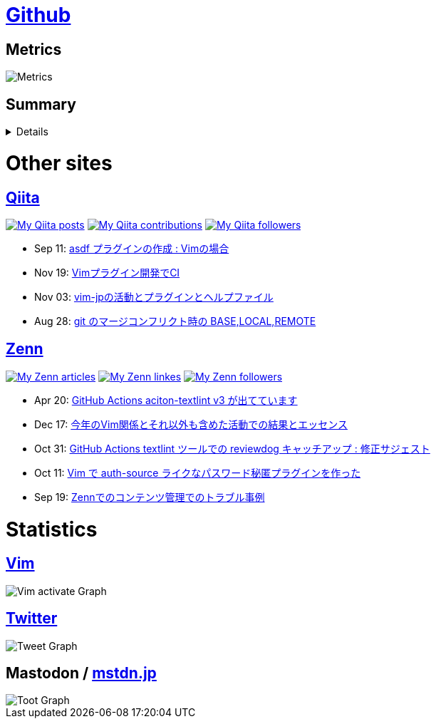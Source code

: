 :username: tsuyoshicho

= https://github.com/[Github]

== Metrics

image::https://raw.githubusercontent.com/{username}/{username}/master/github-metrics.svg[Metrics, float="left", align="center"]

== Summary
[%collapsible]
=====

:graphurl: https://pixe.la/v1/users/{username}/graphs

:theme: dracula

:trophy_theme: {theme}

:github_readme_stats_theme: {theme}
:github_readme_endpoint: https://github-readme-stats.vercel.app/api

:profile_summary_card_theme: {theme}
:profile_summary_card_url: https://raw.githubusercontent.com/{username}/{username}/master/profile-summary-card-output
:profile_summary_card_endpoint: {profile_summary_card_url}/{profile_summary_card_theme}

image::https://komarev.com/ghpvc/?username={username}&color=green[View count, float="left", align="center"]

// anuraghazra/github-readme-stats
// image:{github_readme_endpoint}/top-langs/?username={username}&theme={github_readme_stats_theme}[Top Languages Card, float="left", align="center"]
// image:{github_readme_endpoint}?username={username}&theme={github_readme_stats_theme}&count_private=true&show_icons=true&line_height=40[GitHub Stats Card, float="left", align="center"]

// vn7n24fzkq/github-profile-summary-cards
image::{profile_summary_card_endpoint}/0-profile-details.svg[Profile Detail, float="left", align="center"]
image:{profile_summary_card_endpoint}/1-repos-per-language.svg[Repos per Language, float="left", align="center"]
image:{profile_summary_card_endpoint}/2-most-commit-language.svg[Most commit Languages, float="left", align="center"]
image:{profile_summary_card_endpoint}/3-stats.svg[Stats, float="left", align="center"]
image:{profile_summary_card_endpoint}/4-productive-time.svg[Productive time, float="left", align="center"]

// ryo-ma/github-profile-trophy
image::https://github-profile-trophy.vercel.app/?username={username}&theme={trophy_theme}&column=7[Trophy, float="left", align="center"]

image::https://grass-graph.moshimo.works/images/{username}.png[GitHub Commit Graph]

GitHub registerd public keys : https://github.com/tsuyoshicho.keys[ssh] / https://github.com/tsuyoshicho.gpg[pgp]
=====

= Other sites

== http://qiita.com/[Qiita]

:qiita_username: tsuyoshi_cho
:qiita_badge_endpoint: https://qiita-badge.apiapi.app/s/{qiita_username}
:qiita_url: http://qiita.com/{qiita_username}

image:{qiita_badge_endpoint}/posts.svg[My Qiita posts, link="{qiita_url}"]
image:{qiita_badge_endpoint}/contributions.svg[My Qiita contributions, link="{qiita_url}/contributions"]
image:{qiita_badge_endpoint}/followers.svg[My Qiita followers, link="{qiita_url}/followers"]

// qiita start
* Sep 11: https://qiita.com/tsuyoshi_cho/items/495f081117253f0b23bb[asdf プラグインの作成 : Vimの場合]
* Nov 19: https://qiita.com/tsuyoshi_cho/items/756818c2e430a6635010[Vimプラグイン開発でCI]
* Nov 03: https://qiita.com/tsuyoshi_cho/items/bdade529e8ebc2a05b6a[vim-jpの活動とプラグインとヘルプファイル]
* Aug 28: https://qiita.com/tsuyoshi_cho/items/01b772da7fda2f1c3ce7[git のマージコンフリクト時の BASE,LOCAL,REMOTE]
// qiita end

== https://zenn.dev/[Zenn]

:zenn_username: tsuyoshicho
:zenn_badge_endpoint: https://zenn.badge.nikaera.com/s/{zenn_username}
:zenn_url: https://zenn.dev/{zenn_username}

image:{zenn_badge_endpoint}/articles[My Zenn articles, link="{zenn_url}"]
image:{zenn_badge_endpoint}/likes[My Zenn linkes, link="{zenn_url}"]
image:{zenn_badge_endpoint}/followers[My Zenn followers, link="{zenn_url}"]

// zenn start
* Apr 20: https://zenn.dev/tsuyoshicho/articles/2021-04-20-action-textv3[GitHub Actions aciton-textlint v3 が出てています]
* Dec 17: https://zenn.dev/tsuyoshicho/articles/2020-12-18-vim-advent-article[今年のVim関係とそれ以外も含めた活動での結果とエッセンス]
* Oct 31: https://zenn.dev/tsuyoshicho/articles/2020-10-27-textlint-ci-upgrade[GitHub Actions textlint ツールでの reviewdog キャッチアップ : 修正サジェスト]
* Oct 11: https://zenn.dev/tsuyoshicho/articles/2020-10-11-vim-pass[Vim で auth-source ライクなパスワード秘匿プラグインを作った]
* Sep 19: https://zenn.dev/tsuyoshicho/articles/2020-09-19-zenn-contents-manage[Zennでのコンテンツ管理でのトラブル事例]
// zenn end

= Statistics

== https://www.vim.org/[Vim]

image::{graphurl}/vim-pixela[Vim activate Graph]

== https://twitter.com/[Twitter]

image::{graphurl}/twitter[Tweet Graph]

== Mastodon / https://mstdn.jp/[mstdn.jp]

image::{graphurl}/mastodon-mstdnjp[Toot Graph]
